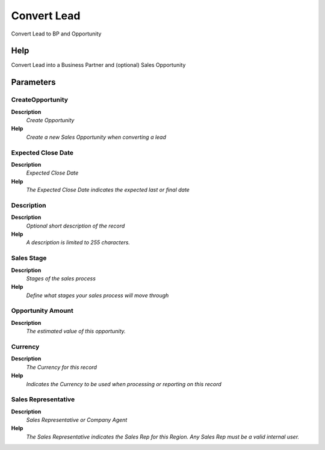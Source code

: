 
.. _functional-guide/process/ad_userconvertlead:

============
Convert Lead
============

Convert Lead to BP and Opportunity

Help
====
Convert Lead into a Business Partner and (optional) Sales Opportunity

Parameters
==========

CreateOpportunity
-----------------
\ **Description**\ 
 \ *Create Opportunity*\ 
\ **Help**\ 
 \ *Create a new Sales Opportunity when converting a lead*\ 

Expected Close Date
-------------------
\ **Description**\ 
 \ *Expected Close Date*\ 
\ **Help**\ 
 \ *The Expected Close Date indicates the expected last or final date*\ 

Description
-----------
\ **Description**\ 
 \ *Optional short description of the record*\ 
\ **Help**\ 
 \ *A description is limited to 255 characters.*\ 

Sales Stage
-----------
\ **Description**\ 
 \ *Stages of the sales process*\ 
\ **Help**\ 
 \ *Define what stages your sales process will move through*\ 

Opportunity Amount
------------------
\ **Description**\ 
 \ *The estimated value of this opportunity.*\ 

Currency
--------
\ **Description**\ 
 \ *The Currency for this record*\ 
\ **Help**\ 
 \ *Indicates the Currency to be used when processing or reporting on this record*\ 

Sales Representative
--------------------
\ **Description**\ 
 \ *Sales Representative or Company Agent*\ 
\ **Help**\ 
 \ *The Sales Representative indicates the Sales Rep for this Region.  Any Sales Rep must be a valid internal user.*\ 
